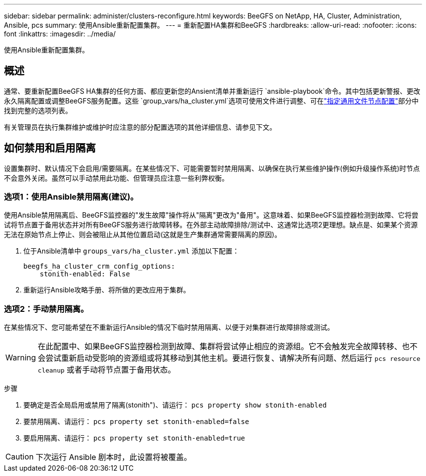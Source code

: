 ---
sidebar: sidebar 
permalink: administer/clusters-reconfigure.html 
keywords: BeeGFS on NetApp, HA, Cluster, Administration, Ansible, pcs 
summary: 使用Ansible重新配置集群。 
---
= 重新配置HA集群和BeeGFS
:hardbreaks:
:allow-uri-read: 
:nofooter: 
:icons: font
:linkattrs: 
:imagesdir: ../media/


[role="lead"]
使用Ansible重新配置集群。



== 概述

通常、要重新配置BeeGFS HA集群的任何方面、都应更新您的Ansient清单并重新运行 `ansible-playbook`命令。其中包括更新警报、更改永久隔离配置或调整BeeGFS服务配置。这些 `group_vars/ha_cluster.yml`选项可使用文件进行调整、可在link:../custom/architectures-inventory-common-file-node-configuration.html["指定通用文件节点配置"^]部分中找到完整的选项列表。

有关管理员在执行集群维护或维护时应注意的部分配置选项的其他详细信息、请参见下文。



== 如何禁用和启用隔离

设置集群时、默认情况下会启用/需要隔离。在某些情况下、可能需要暂时禁用隔离、以确保在执行某些维护操作(例如升级操作系统)时节点不会意外关闭。虽然可以手动禁用此功能、但管理员应注意一些利弊权衡。



=== 选项1：使用Ansible禁用隔离(建议)。

使用Ansible禁用隔离后、BeeGFS监控器的"发生故障"操作将从"隔离"更改为"备用"。这意味着、如果BeeGFS监控器检测到故障、它将尝试将节点置于备用状态并对所有BeeGFS服务进行故障转移。在外部主动故障排除/测试中、这通常比选项2更理想。缺点是、如果某个资源无法在原始节点上停止、则会被阻止从其他位置启动(这就是生产集群通常需要隔离的原因)。

. 位于Ansible清单中 `groups_vars/ha_cluster.yml` 添加以下配置：
+
[source, console]
----
beegfs_ha_cluster_crm_config_options:
    stonith-enabled: False
----
. 重新运行Ansible攻略手册、将所做的更改应用于集群。




=== 选项2：手动禁用隔离。

在某些情况下、您可能希望在不重新运行Ansible的情况下临时禁用隔离、以便于对集群进行故障排除或测试。


WARNING: 在此配置中、如果BeeGFS监控器检测到故障、集群将尝试停止相应的资源组。它不会触发完全故障转移、也不会尝试重新启动受影响的资源组或将其移动到其他主机。要进行恢复、请解决所有问题、然后运行 `pcs resource cleanup` 或者手动将节点置于备用状态。

步骤

. 要确定是否全局启用或禁用了隔离(stonith")、请运行： `pcs property show stonith-enabled`
. 要禁用隔离、请运行： `pcs property set stonith-enabled=false`
. 要启用隔离、请运行： `pcs property set stonith-enabled=true`



CAUTION: 下次运行 Ansible 剧本时，此设置将被覆盖。
